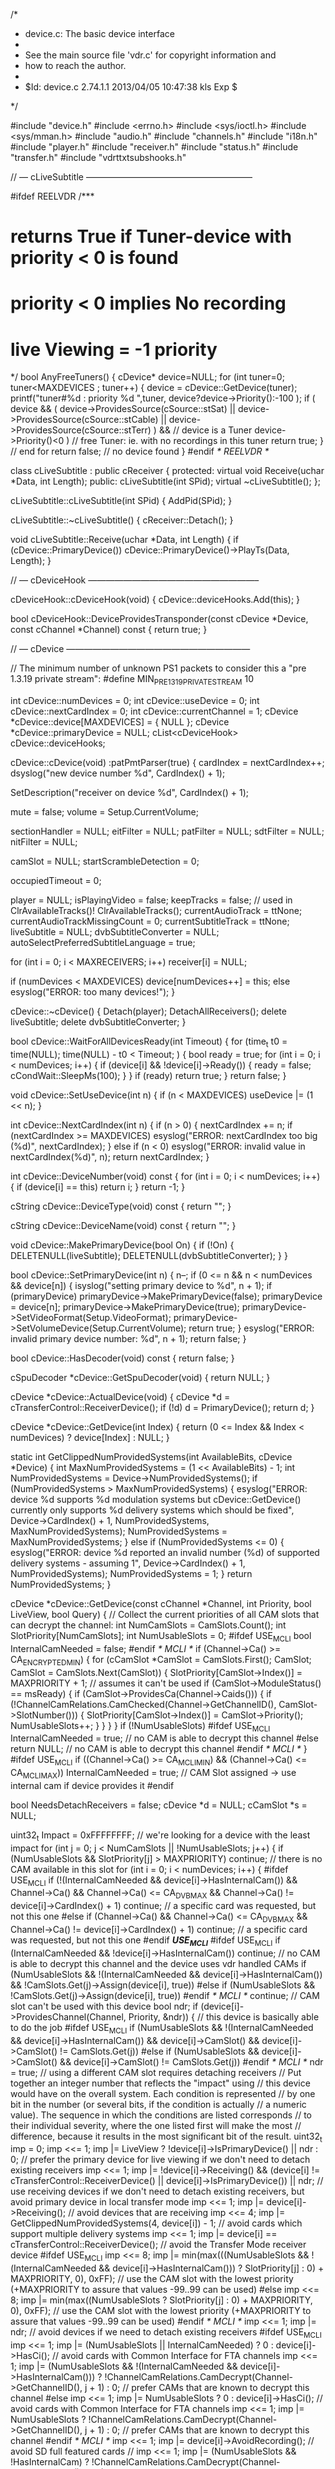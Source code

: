 /*
 * device.c: The basic device interface
 *
 * See the main source file 'vdr.c' for copyright information and
 * how to reach the author.
 *
 * $Id: device.c 2.74.1.1 2013/04/05 10:47:38 kls Exp $
 */

#include "device.h"
#include <errno.h>
#include <sys/ioctl.h>
#include <sys/mman.h>
#include "audio.h"
#include "channels.h"
#include "i18n.h"
#include "player.h"
#include "receiver.h"
#include "status.h"
#include "transfer.h"
#include "vdrttxtsubshooks.h"

// --- cLiveSubtitle ---------------------------------------------------------

#ifdef REELVDR
/***
*  returns True if Tuner-device with priority < 0 is found
*  priority < 0 implies No recording
*  live Viewing = -1 priority
*/
bool AnyFreeTuners()
{
    cDevice* device=NULL;
    for (int tuner=0; tuner<MAXDEVICES ; tuner++)
    {
        device = cDevice::GetDevice(tuner);
        printf("tuner#%d : priority %d \n",tuner, device?device->Priority():-100 );
        if ( device &&
             ( device->ProvidesSource(cSource::stSat) || device->ProvidesSource(cSource::stCable) || device->ProvidesSource(cSource::stTerr) ) && // device is a Tuner
             device->Priority()<0 ) // free Tuner: ie. with no recordings in this tuner
            return true;
    } // end for
    return false; // no device found
}
#endif /* REELVDR */

class cLiveSubtitle : public cReceiver {
protected:
  virtual void Receive(uchar *Data, int Length);
public:
  cLiveSubtitle(int SPid);
  virtual ~cLiveSubtitle();
  };

cLiveSubtitle::cLiveSubtitle(int SPid)
{
  AddPid(SPid);
}

cLiveSubtitle::~cLiveSubtitle()
{
  cReceiver::Detach();
}

void cLiveSubtitle::Receive(uchar *Data, int Length)
{
  if (cDevice::PrimaryDevice())
     cDevice::PrimaryDevice()->PlayTs(Data, Length);
}

// --- cDeviceHook -----------------------------------------------------------

cDeviceHook::cDeviceHook(void)
{
  cDevice::deviceHooks.Add(this);
}

bool cDeviceHook::DeviceProvidesTransponder(const cDevice *Device, const cChannel *Channel) const
{
  return true;
}

// --- cDevice ---------------------------------------------------------------

// The minimum number of unknown PS1 packets to consider this a "pre 1.3.19 private stream":
#define MIN_PRE_1_3_19_PRIVATESTREAM 10

int cDevice::numDevices = 0;
int cDevice::useDevice = 0;
int cDevice::nextCardIndex = 0;
int cDevice::currentChannel = 1;
cDevice *cDevice::device[MAXDEVICES] = { NULL };
cDevice *cDevice::primaryDevice = NULL;
cList<cDeviceHook> cDevice::deviceHooks;

cDevice::cDevice(void)
:patPmtParser(true)
{
  cardIndex = nextCardIndex++;
  dsyslog("new device number %d", CardIndex() + 1);

  SetDescription("receiver on device %d", CardIndex() + 1);

  mute = false;
  volume = Setup.CurrentVolume;

  sectionHandler = NULL;
  eitFilter = NULL;
  patFilter = NULL;
  sdtFilter = NULL;
  nitFilter = NULL;

  camSlot = NULL;
  startScrambleDetection = 0;

  occupiedTimeout = 0;

  player = NULL;
  isPlayingVideo = false;
  keepTracks = false; // used in ClrAvailableTracks()!
  ClrAvailableTracks();
  currentAudioTrack = ttNone;
  currentAudioTrackMissingCount = 0;
  currentSubtitleTrack = ttNone;
  liveSubtitle = NULL;
  dvbSubtitleConverter = NULL;
  autoSelectPreferredSubtitleLanguage = true;

  for (int i = 0; i < MAXRECEIVERS; i++)
      receiver[i] = NULL;

  if (numDevices < MAXDEVICES)
     device[numDevices++] = this;
  else
     esyslog("ERROR: too many devices!");
}

cDevice::~cDevice()
{
  Detach(player);
  DetachAllReceivers();
  delete liveSubtitle;
  delete dvbSubtitleConverter;
}

bool cDevice::WaitForAllDevicesReady(int Timeout)
{
  for (time_t t0 = time(NULL); time(NULL) - t0 < Timeout; ) {
      bool ready = true;
      for (int i = 0; i < numDevices; i++) {
          if (device[i] && !device[i]->Ready()) {
             ready = false;
             cCondWait::SleepMs(100);
             }
          }
      if (ready)
         return true;
      }
  return false;
}

void cDevice::SetUseDevice(int n)
{
  if (n < MAXDEVICES)
     useDevice |= (1 << n);
}

int cDevice::NextCardIndex(int n)
{
  if (n > 0) {
     nextCardIndex += n;
     if (nextCardIndex >= MAXDEVICES)
        esyslog("ERROR: nextCardIndex too big (%d)", nextCardIndex);
     }
  else if (n < 0)
     esyslog("ERROR: invalid value in nextCardIndex(%d)", n);
  return nextCardIndex;
}

int cDevice::DeviceNumber(void) const
{
  for (int i = 0; i < numDevices; i++) {
      if (device[i] == this)
         return i;
      }
  return -1;
}

cString cDevice::DeviceType(void) const
{
  return "";
}

cString cDevice::DeviceName(void) const
{
  return "";
}

void cDevice::MakePrimaryDevice(bool On)
{
  if (!On) {
     DELETENULL(liveSubtitle);
     DELETENULL(dvbSubtitleConverter);
     }
}

bool cDevice::SetPrimaryDevice(int n)
{
  n--;
  if (0 <= n && n < numDevices && device[n]) {
     isyslog("setting primary device to %d", n + 1);
     if (primaryDevice)
        primaryDevice->MakePrimaryDevice(false);
     primaryDevice = device[n];
     primaryDevice->MakePrimaryDevice(true);
     primaryDevice->SetVideoFormat(Setup.VideoFormat);
     primaryDevice->SetVolumeDevice(Setup.CurrentVolume);
     return true;
     }
  esyslog("ERROR: invalid primary device number: %d", n + 1);
  return false;
}

bool cDevice::HasDecoder(void) const
{
  return false;
}

cSpuDecoder *cDevice::GetSpuDecoder(void)
{
  return NULL;
}

cDevice *cDevice::ActualDevice(void)
{
  cDevice *d = cTransferControl::ReceiverDevice();
  if (!d)
     d = PrimaryDevice();
  return d;
}

cDevice *cDevice::GetDevice(int Index)
{
  return (0 <= Index && Index < numDevices) ? device[Index] : NULL;
}

static int GetClippedNumProvidedSystems(int AvailableBits, cDevice *Device)
{
  int MaxNumProvidedSystems = (1 << AvailableBits) - 1;
  int NumProvidedSystems = Device->NumProvidedSystems();
  if (NumProvidedSystems > MaxNumProvidedSystems) {
     esyslog("ERROR: device %d supports %d modulation systems but cDevice::GetDevice() currently only supports %d delivery systems which should be fixed", Device->CardIndex() + 1, NumProvidedSystems, MaxNumProvidedSystems);
     NumProvidedSystems = MaxNumProvidedSystems;
     }
  else if (NumProvidedSystems <= 0) {
     esyslog("ERROR: device %d reported an invalid number (%d) of supported delivery systems - assuming 1", Device->CardIndex() + 1, NumProvidedSystems);
     NumProvidedSystems = 1;
     }
  return NumProvidedSystems;
}

cDevice *cDevice::GetDevice(const cChannel *Channel, int Priority, bool LiveView, bool Query)
{
  // Collect the current priorities of all CAM slots that can decrypt the channel:
  int NumCamSlots = CamSlots.Count();
  int SlotPriority[NumCamSlots];
  int NumUsableSlots = 0;
#ifdef USE_MCLI
  bool InternalCamNeeded = false;
#endif /* MCLI */
  if (Channel->Ca() >= CA_ENCRYPTED_MIN) {
     for (cCamSlot *CamSlot = CamSlots.First(); CamSlot; CamSlot = CamSlots.Next(CamSlot)) {
         SlotPriority[CamSlot->Index()] = MAXPRIORITY + 1; // assumes it can't be used
         if (CamSlot->ModuleStatus() == msReady) {
            if (CamSlot->ProvidesCa(Channel->Caids())) {
               if (!ChannelCamRelations.CamChecked(Channel->GetChannelID(), CamSlot->SlotNumber())) {
                  SlotPriority[CamSlot->Index()] = CamSlot->Priority();
                  NumUsableSlots++;
                  }
               }
            }
         }
     if (!NumUsableSlots)
#ifdef USE_MCLI
        InternalCamNeeded = true; // no CAM is able to decrypt this channel
#else
        return NULL; // no CAM is able to decrypt this channel
#endif /* MCLI */
     }
#ifdef USE_MCLI
  if ((Channel->Ca() >= CA_MCLI_MIN) && (Channel->Ca() <= CA_MCLI_MAX))
        InternalCamNeeded = true; // CAM Slot assigned -> use internal cam if device provides it
#endif

  bool NeedsDetachReceivers = false;
  cDevice *d = NULL;
  cCamSlot *s = NULL;

  uint32_t Impact = 0xFFFFFFFF; // we're looking for a device with the least impact
  for (int j = 0; j < NumCamSlots || !NumUsableSlots; j++) {
      if (NumUsableSlots && SlotPriority[j] > MAXPRIORITY)
         continue; // there is no CAM available in this slot
      for (int i = 0; i < numDevices; i++) {
          #ifdef USE_MCLI
          if (!(InternalCamNeeded && device[i]->HasInternalCam()) && Channel->Ca() && Channel->Ca() <= CA_DVB_MAX && Channel->Ca() != device[i]->CardIndex() + 1)
             continue; // a specific card was requested, but not this one
#else
          if (Channel->Ca() && Channel->Ca() <= CA_DVB_MAX && Channel->Ca() != device[i]->CardIndex() + 1)
             continue; // a specific card was requested, but not this one
#endif /*USE_MCLI*/
#ifdef USE_MCLI
          if (InternalCamNeeded && !device[i]->HasInternalCam())
             continue; // no CAM is able to decrypt this channel and the device uses vdr handled CAMs
          if (NumUsableSlots && !(InternalCamNeeded && device[i]->HasInternalCam()) && !CamSlots.Get(j)->Assign(device[i], true))
#else
          if (NumUsableSlots && !CamSlots.Get(j)->Assign(device[i], true))
#endif /* MCLI */
             continue; // CAM slot can't be used with this device
          bool ndr;
          if (device[i]->ProvidesChannel(Channel, Priority, &ndr)) { // this device is basically able to do the job
#ifdef USE_MCLI
             if (NumUsableSlots && !(InternalCamNeeded && device[i]->HasInternalCam()) && device[i]->CamSlot() && device[i]->CamSlot() != CamSlots.Get(j))
#else
             if (NumUsableSlots && device[i]->CamSlot() && device[i]->CamSlot() != CamSlots.Get(j))
#endif /* MCLI */
                ndr = true; // using a different CAM slot requires detaching receivers
             // Put together an integer number that reflects the "impact" using
             // this device would have on the overall system. Each condition is represented
             // by one bit in the number (or several bits, if the condition is actually
             // a numeric value). The sequence in which the conditions are listed corresponds
             // to their individual severity, where the one listed first will make the most
             // difference, because it results in the most significant bit of the result.
             uint32_t imp = 0;
             imp <<= 1; imp |= LiveView ? !device[i]->IsPrimaryDevice() || ndr : 0;                                  // prefer the primary device for live viewing if we don't need to detach existing receivers
             imp <<= 1; imp |= !device[i]->Receiving() && (device[i] != cTransferControl::ReceiverDevice() || device[i]->IsPrimaryDevice()) || ndr; // use receiving devices if we don't need to detach existing receivers, but avoid primary device in local transfer mode
             imp <<= 1; imp |= device[i]->Receiving();                                                               // avoid devices that are receiving
             imp <<= 4; imp |= GetClippedNumProvidedSystems(4, device[i]) - 1;                                       // avoid cards which support multiple delivery systems
             imp <<= 1; imp |= device[i] == cTransferControl::ReceiverDevice();                                      // avoid the Transfer Mode receiver device
#ifdef USE_MCLI
             imp <<= 8; imp |= min(max(((NumUsableSlots && !(InternalCamNeeded && device[i]->HasInternalCam())) ? SlotPriority[j] : 0) + MAXPRIORITY, 0), 0xFF);              // use the CAM slot with the lowest priority (+MAXPRIORITY to assure that values -99..99 can be used)
#else
             imp <<= 8; imp |= min(max((NumUsableSlots ? SlotPriority[j] : 0) + MAXPRIORITY, 0), 0xFF);              // use the CAM slot with the lowest priority (+MAXPRIORITY to assure that values -99..99 can be used)
#endif /* MCLI */
             imp <<= 1; imp |= ndr;                                                                                  // avoid devices if we need to detach existing receivers
#ifdef USE_MCLI
             imp <<= 1; imp |= (NumUsableSlots || InternalCamNeeded) ? 0 : device[i]->HasCi();                       // avoid cards with Common Interface for FTA channels
             imp <<= 1; imp |= (NumUsableSlots && !(InternalCamNeeded && device[i]->HasInternalCam())) ? !ChannelCamRelations.CamDecrypt(Channel->GetChannelID(), j + 1) : 0; // prefer CAMs that are known to decrypt this channel
#else
             imp <<= 1; imp |= NumUsableSlots ? 0 : device[i]->HasCi();                                              // avoid cards with Common Interface for FTA channels
             imp <<= 1; imp |= NumUsableSlots ? !ChannelCamRelations.CamDecrypt(Channel->GetChannelID(), j + 1) : 0; // prefer CAMs that are known to decrypt this channel
#endif /* MCLI */
             imp <<= 1; imp |= device[i]->AvoidRecording();                                                          // avoid SD full featured cards
//             imp <<= 1; imp |= (NumUsableSlots && !HasInternalCam) ? !ChannelCamRelations.CamDecrypt(Channel->GetChannelID(), j + 1) : 0; // prefer CAMs that are known to decrypt this channel
             imp <<= 1; imp |= device[i]->IsPrimaryDevice();                                                         // avoid the primary device
#ifdef REELVDR
             if(device[i]->IsTunedToTransponder(Channel)) imp = 0; // Use this device if it is already tuned to the correct transponder
#endif /*REELVDR*/
             if (imp < Impact) {
                // This device has less impact than any previous one, so we take it.
                Impact = imp;
                d = device[i];
                NeedsDetachReceivers = ndr;
#ifdef USE_MCLI
                if (NumUsableSlots && !(InternalCamNeeded && device[i]->HasInternalCam()))
#else
                if (NumUsableSlots)
#endif /* MCLI */
                   s = CamSlots.Get(j);
                }
             }
          }
      if (!NumUsableSlots)
         break; // no CAM necessary, so just one loop over the devices
      }
  if (d && !Query) {
     if (NeedsDetachReceivers)
        d->DetachAllReceivers();
     if (s) {
        if (s->Device() != d) {
           if (s->Device())
              s->Device()->DetachAllReceivers();
           if (d->CamSlot())
              d->CamSlot()->Assign(NULL);
           s->Assign(d);
           }
        }
     else if (d->CamSlot() && !d->CamSlot()->IsDecrypting())
        d->CamSlot()->Assign(NULL);
     }
  return d;
}

cDevice *cDevice::GetDeviceForTransponder(const cChannel *Channel, int Priority)
{
  cDevice *Device = NULL;
  for (int i = 0; i < cDevice::NumDevices(); i++) {
      if (cDevice *d = cDevice::GetDevice(i)) {
         if (d->IsTunedToTransponder(Channel))
            return d; // if any device is tuned to the transponder, we're done
         if (d->ProvidesTransponder(Channel)) {
            if (d->MaySwitchTransponder(Channel))
               Device = d; // this device may switch to the transponder without disturbing any receiver or live view
            else if (!d->Occupied() && d->MaySwitchTransponder(Channel)) { // MaySwitchTransponder() implicitly calls Occupied()
               if (d->Priority() < Priority && (!Device || d->Priority() < Device->Priority()))
                  Device = d; // use this one only if no other with less impact can be found
               }
            }
         }
      }
  return Device;
}

bool cDevice::HasCi(void)
{
  return false;
}

void cDevice::SetCamSlot(cCamSlot *CamSlot)
{
  camSlot = CamSlot;
}

void cDevice::Shutdown(void)
{
  deviceHooks.Clear();
  primaryDevice = NULL;
  for (int i = 0; i < numDevices; i++) {
      delete device[i];
      device[i] = NULL;
      }
}

uchar *cDevice::GrabImage(int &Size, bool Jpeg, int Quality, int SizeX, int SizeY)
{
  return NULL;
}

bool cDevice::GrabImageFile(const char *FileName, bool Jpeg, int Quality, int SizeX, int SizeY)
{
  int result = 0;
  int fd = open(FileName, O_WRONLY | O_CREAT | O_NOFOLLOW | O_TRUNC, DEFFILEMODE);
  if (fd >= 0) {
     int ImageSize;
     uchar *Image = GrabImage(ImageSize, Jpeg, Quality, SizeX, SizeY);
     if (Image) {
        if (safe_write(fd, Image, ImageSize) == ImageSize)
           isyslog("grabbed image to %s", FileName);
        else {
           LOG_ERROR_STR(FileName);
           result |= 1;
           }
        free(Image);
        }
     else
        result |= 1;
     close(fd);
     }
  else {
     LOG_ERROR_STR(FileName);
     result |= 1;
     }
  return result == 0;
}

void cDevice::SetVideoDisplayFormat(eVideoDisplayFormat VideoDisplayFormat)
{
  cSpuDecoder *spuDecoder = GetSpuDecoder();
  if (spuDecoder) {
     if (Setup.VideoFormat)
        spuDecoder->setScaleMode(cSpuDecoder::eSpuNormal);
     else {
        switch (VideoDisplayFormat) {
               case vdfPanAndScan:
                    spuDecoder->setScaleMode(cSpuDecoder::eSpuPanAndScan);
                    break;
               case vdfLetterBox:
                    spuDecoder->setScaleMode(cSpuDecoder::eSpuLetterBox);
                    break;
               case vdfCenterCutOut:
                    spuDecoder->setScaleMode(cSpuDecoder::eSpuNormal);
                    break;
               default: esyslog("ERROR: invalid value for VideoDisplayFormat '%d'", VideoDisplayFormat);
               }
        }
     }
}

void cDevice::SetVideoFormat(bool VideoFormat16_9)
{
}

eVideoSystem cDevice::GetVideoSystem(void)
{
  return vsPAL;
}

void cDevice::GetVideoSize(int &Width, int &Height, double &VideoAspect)
{
  Width = 0;
  Height = 0;
  VideoAspect = 1.0;
}

void cDevice::GetOsdSize(int &Width, int &Height, double &PixelAspect)
{
  Width = 720;
  Height = 480;
  PixelAspect = 1.0;
}

//#define PRINTPIDS(s) { char b[500]; char *q = b; q += sprintf(q, "%d %s ", CardIndex(), s); for (int i = 0; i < MAXPIDHANDLES; i++) q += sprintf(q, " %s%4d %d", i == ptOther ? "* " : "", pidHandles[i].pid, pidHandles[i].used); dsyslog("%s", b); }
#define PRINTPIDS(s)

bool cDevice::HasPid(int Pid) const
{
  for (int i = 0; i < MAXPIDHANDLES; i++) {
      if (pidHandles[i].pid == Pid)
         return true;
      }
  return false;
}

bool cDevice::AddPid(int Pid, ePidType PidType, int StreamType)
{
  if (Pid || PidType == ptPcr) {
     int n = -1;
     int a = -1;
     if (PidType != ptPcr) { // PPID always has to be explicit
        for (int i = 0; i < MAXPIDHANDLES; i++) {
            if (i != ptPcr) {
               if (pidHandles[i].pid == Pid)
                  n = i;
               else if (a < 0 && i >= ptOther && !pidHandles[i].used)
                  a = i;
               }
            }
        }
     if (n >= 0) {
        // The Pid is already in use
        if (++pidHandles[n].used == 2 && n <= ptTeletext) {
           // It's a special PID that may have to be switched into "tap" mode
           PRINTPIDS("A");
           if (!SetPid(&pidHandles[n], n, true)) {
              esyslog("ERROR: can't set PID %d on device %d", Pid, CardIndex() + 1);
              if (PidType <= ptTeletext)
                 DetachAll(Pid);
              DelPid(Pid, PidType);
              return false;
              }
           if (camSlot)
              camSlot->SetPid(Pid, true);
           }
        PRINTPIDS("a");
        return true;
        }
     else if (PidType < ptOther) {
        // The Pid is not yet in use and it is a special one
        n = PidType;
        }
     else if (a >= 0) {
        // The Pid is not yet in use and we have a free slot
        n = a;
        }
     else {
        esyslog("ERROR: no free slot for PID %d on device %d", Pid, CardIndex() + 1);
        return false;
        }
     if (n >= 0) {
        pidHandles[n].pid = Pid;
        pidHandles[n].streamType = StreamType;
        pidHandles[n].used = 1;
        PRINTPIDS("C");
        if (!SetPid(&pidHandles[n], n, true)) {
           esyslog("ERROR: can't set PID %d on device %d", Pid, CardIndex() + 1);
           if (PidType <= ptTeletext)
              DetachAll(Pid);
           DelPid(Pid, PidType);
           return false;
           }
        if (camSlot)
           camSlot->SetPid(Pid, true);
        }
     }
  return true;
}

void cDevice::DelPid(int Pid, ePidType PidType)
{
  if (Pid || PidType == ptPcr) {
     int n = -1;
     if (PidType == ptPcr)
        n = PidType; // PPID always has to be explicit
     else {
        for (int i = 0; i < MAXPIDHANDLES; i++) {
            if (pidHandles[i].pid == Pid) {
               n = i;
               break;
               }
            }
        }
     if (n >= 0 && pidHandles[n].used) {
        PRINTPIDS("D");
        if (--pidHandles[n].used < 2) {
           SetPid(&pidHandles[n], n, false);
           if (pidHandles[n].used == 0) {
              pidHandles[n].handle = -1;
              pidHandles[n].pid = 0;
              if (camSlot)
                 camSlot->SetPid(Pid, false);
              }
           }
        PRINTPIDS("E");
        }
     }
}

bool cDevice::SetPid(cPidHandle *Handle, int Type, bool On)
{
  return false;
}

void cDevice::DelLivePids(void)
{
  for (int i = ptAudio; i < ptOther; i++) {
      if (pidHandles[i].pid)
         DelPid(pidHandles[i].pid, ePidType(i));
      }
}

void cDevice::StartSectionHandler(void)
{
  if (!sectionHandler) {
     sectionHandler = new cSectionHandler(this);
     AttachFilter(eitFilter = new cEitFilter);
     AttachFilter(patFilter = new cPatFilter);
     AttachFilter(sdtFilter = new cSdtFilter(patFilter));
     AttachFilter(nitFilter = new cNitFilter);
     }
}

void cDevice::StopSectionHandler(void)
{
  if (sectionHandler) {
     delete nitFilter;
     delete sdtFilter;
     delete patFilter;
     delete eitFilter;
     delete sectionHandler;
     nitFilter = NULL;
     sdtFilter = NULL;
     patFilter = NULL;
     eitFilter = NULL;
     sectionHandler = NULL;
     }
}

int cDevice::OpenFilter(u_short Pid, u_char Tid, u_char Mask)
{
  return -1;
}

#ifdef USE_MCLI
int cDevice::ReadFilter(int Handle, void *Buffer, size_t Length)
{
  return safe_read(Handle, Buffer, Length);
}
#endif /* MCLI */

void cDevice::CloseFilter(int Handle)
{
  close(Handle);
}

void cDevice::AttachFilter(cFilter *Filter)
{
  if (sectionHandler)
     sectionHandler->Attach(Filter);
}

void cDevice::Detach(cFilter *Filter)
{
  if (sectionHandler)
     sectionHandler->Detach(Filter);
}

bool cDevice::ProvidesSource(int Source) const
{
  return false;
}

bool cDevice::DeviceHooksProvidesTransponder(const cChannel *Channel) const
{
  cDeviceHook *Hook = deviceHooks.First();
  while (Hook) {
        if (!Hook->DeviceProvidesTransponder(this, Channel))
           return false;
        Hook = deviceHooks.Next(Hook);
        }
  return true;
}

bool cDevice::ProvidesTransponder(const cChannel *Channel) const
{
  return false;
}

bool cDevice::ProvidesTransponderExclusively(const cChannel *Channel) const
{
  for (int i = 0; i < numDevices; i++) {
      if (device[i] && device[i] != this && device[i]->ProvidesTransponder(Channel))
         return false;
      }
  return true;
}

bool cDevice::ProvidesChannel(const cChannel *Channel, int Priority, bool *NeedsDetachReceivers) const
{
  return false;
}

bool cDevice::ProvidesEIT(void) const
{
  return false;
}

int cDevice::NumProvidedSystems(void) const
{
  return 0;
}

int cDevice::SignalStrength(void) const
{
  return -1;
}

int cDevice::SignalQuality(void) const
{
  return -1;
}

const cChannel *cDevice::GetCurrentlyTunedTransponder(void) const
{
  return NULL;
}

bool cDevice::IsTunedToTransponder(const cChannel *Channel)
{
  return false;
}

bool cDevice::MaySwitchTransponder(const cChannel *Channel) const
{
  return time(NULL) > occupiedTimeout && !Receiving() && !(pidHandles[ptAudio].pid || pidHandles[ptVideo].pid || pidHandles[ptDolby].pid);
}

bool cDevice::SwitchChannel(const cChannel *Channel, bool LiveView)
{
  if (LiveView) {
     isyslog("switching to channel %d", Channel->Number());
     cControl::Shutdown(); // prevents old channel from being shown too long if GetDevice() takes longer
     }
  for (int i = 3; i--;) {
      switch (SetChannel(Channel, LiveView)) {
        case scrOk:           return true;
        case scrNotAvailable: Skins.Message(mtInfo, tr("Channel not available!"));
                              return false;
        case scrNoTransfer:   Skins.Message(mtError, tr("Can't start Transfer Mode!"));
                              return false;
        case scrFailed:       break; // loop will retry
        default:              esyslog("ERROR: invalid return value from SetChannel");
        }
      esyslog("retrying");
      }
  return false;
}

bool cDevice::SwitchChannel(int Direction)
{
  bool result = false;
  Direction = sgn(Direction);
  if (Direction) {
     cControl::Shutdown(); // prevents old channel from being shown too long if GetDevice() takes longer
     int n = CurrentChannel() + Direction;
     int first = n;
     cChannel *channel;
     while ((channel = Channels.GetByNumber(n, Direction)) != NULL) {
           // try only channels which are currently available
           if (!cStatus::MsgChannelProtected(0, channel))      // PIN PATCH
           if (GetDevice(channel, LIVEPRIORITY, true, true))
              break;
           n = channel->Number() + Direction;
           }
     if (channel) {
        int d = n - first;
        if (abs(d) == 1)
           dsyslog("skipped channel %d", first);
        else if (d)
           dsyslog("skipped channels %d..%d", first, n - sgn(d));
        if (PrimaryDevice()->SwitchChannel(channel, true))
           result = true;
        }
     else if (n != first)
        Skins.Message(mtError, tr("Channel not available!"));
     }
  return result;
}

eSetChannelResult cDevice::SetChannel(const cChannel *Channel, bool LiveView)
{
  // I hope 'LiveView = false' indicates a channel switch for recording, // PIN PATCH
  // I really don't know, but it works ...                               // PIN PATCH

  if (LiveView && cStatus::MsgChannelProtected(this, Channel))           // PIN PATCH
     return scrNotAvailable;                                             // PIN PATCH

  cStatus::MsgChannelSwitch(this, 0, LiveView);

  if (LiveView) {
     StopReplay();
     DELETENULL(liveSubtitle);
     DELETENULL(dvbSubtitleConverter);
     }

  cDevice *Device = (LiveView && IsPrimaryDevice()) ? GetDevice(Channel, LIVEPRIORITY, true) : this;

  bool NeedsTransferMode = Device != this;

  eSetChannelResult Result = scrOk;

  // If this DVB card can't receive this channel, let's see if we can
  // use the card that actually can receive it and transfer data from there:

  if (NeedsTransferMode) {
     if (Device && CanReplay()) {
        if (Device->SetChannel(Channel, false) == scrOk) // calling SetChannel() directly, not SwitchChannel()!
           cControl::Launch(new cTransferControl(Device, Channel));
        else
           Result = scrNoTransfer;
        }
     else
        Result = scrNotAvailable;
     }
  else {
     Channels.Lock(false);
     // Stop section handling:
     if (sectionHandler) {
        sectionHandler->SetStatus(false);
        sectionHandler->SetChannel(NULL);
        }
     // Tell the camSlot about the channel switch and add all PIDs of this
     // channel to it, for possible later decryption:
     if (camSlot)
        camSlot->AddChannel(Channel);
     if (SetChannelDevice(Channel, LiveView)) {
        // Start section handling:
        if (sectionHandler) {
           sectionHandler->SetChannel(Channel);
           sectionHandler->SetStatus(true);
           }
        // Start decrypting any PIDs that might have been set in SetChannelDevice():
        if (camSlot)
           camSlot->StartDecrypting();
        }
     else
        Result = scrFailed;
     Channels.Unlock();
     }

  if (Result == scrOk) {
     if (LiveView && IsPrimaryDevice()) {
        currentChannel = Channel->Number();
        // Set the available audio tracks:
        ClrAvailableTracks();
        for (int i = 0; i < MAXAPIDS; i++)
            SetAvailableTrack(ttAudio, i, Channel->Apid(i), Channel->Alang(i));
        if (Setup.UseDolbyDigital) {
           for (int i = 0; i < MAXDPIDS; i++)
               SetAvailableTrack(ttDolby, i, Channel->Dpid(i), Channel->Dlang(i));
           }
        for (int i = 0; i < MAXSPIDS; i++)
            SetAvailableTrack(ttSubtitle, i, Channel->Spid(i), Channel->Slang(i));
        if (!NeedsTransferMode)
           EnsureAudioTrack(true);
        EnsureSubtitleTrack();
        }
     cStatus::MsgChannelSwitch(this, Channel->Number(), LiveView); // only report status if channel switch successful
     }

  return Result;
}

void cDevice::ForceTransferMode(void)
{
  if (!cTransferControl::ReceiverDevice()) {
     cChannel *Channel = Channels.GetByNumber(CurrentChannel());
     if (Channel)
        SetChannelDevice(Channel, false); // this implicitly starts Transfer Mode
     }
}

int cDevice::Occupied(void) const
{
  int Seconds = occupiedTimeout - time(NULL);
  return Seconds > 0 ? Seconds : 0;
}

void cDevice::SetOccupied(int Seconds)
{
  if (Seconds >= 0)
     occupiedTimeout = time(NULL) + min(Seconds, MAXOCCUPIEDTIMEOUT);
}

bool cDevice::SetChannelDevice(const cChannel *Channel, bool LiveView)
{
  return false;
}

bool cDevice::HasLock(int TimeoutMs) 
{
  return true;
}

bool cDevice::HasProgramme(void) const
{
  return Replaying() || pidHandles[ptAudio].pid || pidHandles[ptVideo].pid;
}

int cDevice::GetAudioChannelDevice(void)
{
  return 0;
}

void cDevice::SetAudioChannelDevice(int AudioChannel)
{
}

void cDevice::SetVolumeDevice(int Volume)
{
}

void cDevice::SetDigitalAudioDevice(bool On)
{
}

void cDevice::SetAudioTrackDevice(eTrackType Type)
{
}

void cDevice::SetSubtitleTrackDevice(eTrackType Type)
{
}

bool cDevice::ToggleMute(void)
{
  int OldVolume = volume;
  mute = !mute;
  //XXX why is it necessary to use different sequences???
  if (mute) {
     SetVolume(0, true);
     Audios.MuteAudio(mute); // Mute external audio after analog audio
     }
  else {
     Audios.MuteAudio(mute); // Enable external audio before analog audio
     SetVolume(OldVolume, true);
     }
  volume = OldVolume;
  return mute;
}

int cDevice::GetAudioChannel(void)
{
  int c = GetAudioChannelDevice();
  return (0 <= c && c <= 2) ? c : 0;
}

void cDevice::SetAudioChannel(int AudioChannel)
{
  if (0 <= AudioChannel && AudioChannel <= 2)
     SetAudioChannelDevice(AudioChannel);
}

void cDevice::SetVolume(int Volume, bool Absolute)
{
  int OldVolume = volume;
  volume = constrain(Absolute ? Volume : volume + Volume, 0, MAXVOLUME);
  SetVolumeDevice(volume);
  Absolute |= mute;
  cStatus::MsgSetVolume(Absolute ? volume : volume - OldVolume, Absolute);
  if (volume > 0) {
     mute = false;
     Audios.MuteAudio(mute);
     }
}

void cDevice::ClrAvailableTracks(bool DescriptionsOnly, bool IdsOnly)
{
  if (keepTracks)
     return;
  if (DescriptionsOnly) {
     for (int i = ttNone; i < ttMaxTrackTypes; i++)
         *availableTracks[i].description = 0;
     }
  else {
     if (IdsOnly) {
        for (int i = ttNone; i < ttMaxTrackTypes; i++)
            availableTracks[i].id = 0;
        }
     else
        memset(availableTracks, 0, sizeof(availableTracks));
     pre_1_3_19_PrivateStream = 0;
     SetAudioChannel(0); // fall back to stereo
     currentAudioTrackMissingCount = 0;
     currentAudioTrack = ttNone;
     currentSubtitleTrack = ttNone;
     }
}

bool cDevice::SetAvailableTrack(eTrackType Type, int Index, uint16_t Id, const char *Language, const char *Description)
{
  eTrackType t = eTrackType(Type + Index);
  if (Type == ttAudio && IS_AUDIO_TRACK(t) ||
      Type == ttDolby && IS_DOLBY_TRACK(t) ||
      Type == ttSubtitle && IS_SUBTITLE_TRACK(t)) {
     if (Language)
        strn0cpy(availableTracks[t].language, Language, sizeof(availableTracks[t].language));
     if (Description)
        Utf8Strn0Cpy(availableTracks[t].description, Description, sizeof(availableTracks[t].description));
     if (Id) {
        availableTracks[t].id = Id; // setting 'id' last to avoid the need for extensive locking
        if (Type == ttAudio || Type == ttDolby) {
           int numAudioTracks = NumAudioTracks();
           if (!availableTracks[currentAudioTrack].id && numAudioTracks && currentAudioTrackMissingCount++ > numAudioTracks * 10)
              EnsureAudioTrack();
           else if (t == currentAudioTrack)
              currentAudioTrackMissingCount = 0;
           }
        else if (Type == ttSubtitle && autoSelectPreferredSubtitleLanguage)
           EnsureSubtitleTrack();
        }
     return true;
     }
  else
     esyslog("ERROR: SetAvailableTrack called with invalid Type/Index (%d/%d)", Type, Index);
  return false;
}

const tTrackId *cDevice::GetTrack(eTrackType Type)
{
  return (ttNone < Type && Type < ttMaxTrackTypes) ? &availableTracks[Type] : NULL;
}

int cDevice::NumTracks(eTrackType FirstTrack, eTrackType LastTrack) const
{
  int n = 0;
  for (int i = FirstTrack; i <= LastTrack; i++) {
      if (availableTracks[i].id)
         n++;
      }
  return n;
}

int cDevice::NumAudioTracks(void) const
{
  return NumTracks(ttAudioFirst, ttDolbyLast);
}

int cDevice::NumSubtitleTracks(void) const
{
  return NumTracks(ttSubtitleFirst, ttSubtitleLast);
}

bool cDevice::SetCurrentAudioTrack(eTrackType Type)
{
  if (ttNone < Type && Type <= ttDolbyLast) {
     cMutexLock MutexLock(&mutexCurrentAudioTrack);
     if (IS_DOLBY_TRACK(Type))
        SetDigitalAudioDevice(true);
     currentAudioTrack = Type;
     if (player)
        player->SetAudioTrack(currentAudioTrack, GetTrack(currentAudioTrack));
     else
        SetAudioTrackDevice(currentAudioTrack);
     if (IS_AUDIO_TRACK(Type))
        SetDigitalAudioDevice(false);
     return true;
     }
  return false;
}

bool cDevice::SetCurrentSubtitleTrack(eTrackType Type, bool Manual)
{
  if (Type == ttNone || IS_SUBTITLE_TRACK(Type)) {
     currentSubtitleTrack = Type;
     autoSelectPreferredSubtitleLanguage = !Manual;
     if (dvbSubtitleConverter)
        dvbSubtitleConverter->Reset();
     if (Type == ttNone && dvbSubtitleConverter) {
        cMutexLock MutexLock(&mutexCurrentSubtitleTrack);
        DELETENULL(dvbSubtitleConverter);
        }
     DELETENULL(liveSubtitle);
     if (player)
        player->SetSubtitleTrack(currentSubtitleTrack, GetTrack(currentSubtitleTrack));
     else
        SetSubtitleTrackDevice(currentSubtitleTrack);
     if (currentSubtitleTrack != ttNone && !Replaying() && !Transferring()) {
        const tTrackId *TrackId = GetTrack(currentSubtitleTrack);
        if (TrackId && TrackId->id) {
           liveSubtitle = new cLiveSubtitle(TrackId->id);
           AttachReceiver(liveSubtitle);
           }
        }
     return true;
     }
  return false;
}

void cDevice::EnsureAudioTrack(bool Force)
{
  if (keepTracks)
     return;
  if (Force || !availableTracks[currentAudioTrack].id) {
     eTrackType PreferredTrack = ttAudioFirst;
     int PreferredAudioChannel = 0;
     int LanguagePreference = -1;
     int StartCheck = Setup.CurrentDolby ? ttDolbyFirst : ttAudioFirst;
     int EndCheck = ttDolbyLast;
     for (int i = StartCheck; i <= EndCheck; i++) {
         const tTrackId *TrackId = GetTrack(eTrackType(i));
         int pos = 0;
         if (TrackId && TrackId->id && I18nIsPreferredLanguage(Setup.AudioLanguages, TrackId->language, LanguagePreference, &pos)) {
            PreferredTrack = eTrackType(i);
            PreferredAudioChannel = pos;
            }
         if (Setup.CurrentDolby && i == ttDolbyLast) {
            i = ttAudioFirst - 1;
            EndCheck = ttAudioLast;
            }
         }
     // Make sure we're set to an available audio track:
     const tTrackId *Track = GetTrack(GetCurrentAudioTrack());
     if (Force || !Track || !Track->id || PreferredTrack != GetCurrentAudioTrack()) {
        if (!Force) // only log this for automatic changes
           dsyslog("setting audio track to %d (%d)", PreferredTrack, PreferredAudioChannel);
        SetCurrentAudioTrack(PreferredTrack);
        SetAudioChannel(PreferredAudioChannel);
        }
     }
}

void cDevice::EnsureSubtitleTrack(void)
{
  if (keepTracks)
     return;
  if (Setup.DisplaySubtitles) {
     eTrackType PreferredTrack = ttNone;
     int LanguagePreference = INT_MAX; // higher than the maximum possible value
     for (int i = ttSubtitleFirst; i <= ttSubtitleLast; i++) {
         const tTrackId *TrackId = GetTrack(eTrackType(i));
         if (TrackId && TrackId->id && (I18nIsPreferredLanguage(Setup.SubtitleLanguages, TrackId->language, LanguagePreference) ||
            (i == ttSubtitleFirst + 8 && !*TrackId->language && LanguagePreference == INT_MAX))) // compatibility mode for old subtitles plugin
            PreferredTrack = eTrackType(i);
         }
     // Make sure we're set to an available subtitle track:
     const tTrackId *Track = GetTrack(GetCurrentSubtitleTrack());
     if (!Track || !Track->id || PreferredTrack != GetCurrentSubtitleTrack())
        SetCurrentSubtitleTrack(PreferredTrack);
     }
  else
     SetCurrentSubtitleTrack(ttNone);
}

bool cDevice::CanReplay(void) const
{
  return HasDecoder();
}

bool cDevice::SetPlayMode(ePlayMode PlayMode)
{
  return false;
}

int64_t cDevice::GetSTC(void)
{
  return -1;
}

void cDevice::TrickSpeed(int Speed)
{
}

void cDevice::Clear(void)
{
  Audios.ClearAudio();
  if (dvbSubtitleConverter)
     dvbSubtitleConverter->Reset();
}

void cDevice::Play(void)
{
  Audios.MuteAudio(mute);
  if (dvbSubtitleConverter)
     dvbSubtitleConverter->Freeze(false);
}

void cDevice::Freeze(void)
{
  Audios.MuteAudio(true);
  if (dvbSubtitleConverter)
     dvbSubtitleConverter->Freeze(true);
}

void cDevice::Mute(void)
{
  Audios.MuteAudio(true);
}

void cDevice::StillPicture(const uchar *Data, int Length)
{
  if (Data[0] == 0x47) {
     // TS data
     cTsToPes TsToPes;
     uchar *buf = NULL;
     int Size = 0;
     while (Length >= TS_SIZE) {
           int Pid = TsPid(Data);
           if (Pid == PATPID)
              patPmtParser.ParsePat(Data, TS_SIZE);
           else if (patPmtParser.IsPmtPid(Pid))
              patPmtParser.ParsePmt(Data, TS_SIZE);
           else if (Pid == patPmtParser.Vpid()) {
              if (TsPayloadStart(Data)) {
                 int l;
                 while (const uchar *p = TsToPes.GetPes(l)) {
                       int Offset = Size;
                       int NewSize = Size + l;
                       if (uchar *NewBuffer = (uchar *)realloc(buf, NewSize)) {
                          Size = NewSize;
                          buf = NewBuffer;
                          memcpy(buf + Offset, p, l);
                          }
                       else {
                          LOG_ERROR_STR("out of memory");
                          free(buf);
                          return;
                          }
                       }
                 TsToPes.Reset();
                 }
              TsToPes.PutTs(Data, TS_SIZE);
              }
           Length -= TS_SIZE;
           Data += TS_SIZE;
           }
     int l;
     while (const uchar *p = TsToPes.GetPes(l)) {
           int Offset = Size;
           int NewSize = Size + l;
           if (uchar *NewBuffer = (uchar *)realloc(buf, NewSize)) {
              Size = NewSize;
              buf = NewBuffer;
              memcpy(buf + Offset, p, l);
              }
           else {
              esyslog("ERROR: out of memory");
              free(buf);
              return;
              }
           }
     if (buf) {
        StillPicture(buf, Size);
        free(buf);
        }
     }
}

bool cDevice::Replaying(void) const
{
  return player != NULL;
}

bool cDevice::Transferring(void) const
{
  return cTransferControl::ReceiverDevice() != NULL;
}

bool cDevice::AttachPlayer(cPlayer *Player)
{
  if (CanReplay()) {
     if (player)
        Detach(player);
     DELETENULL(liveSubtitle);
     DELETENULL(dvbSubtitleConverter);
     patPmtParser.Reset();
     player = Player;
     if (!Transferring())
        ClrAvailableTracks(false, true);
     SetPlayMode(player->playMode);
     player->device = this;
     player->Activate(true);
     return true;
     }
  return false;
}

void cDevice::Detach(cPlayer *Player)
{
  if (Player && player == Player) {
     cPlayer *p = player;
     player = NULL; // avoids recursive calls to Detach()
     p->Activate(false);
     p->device = NULL;
     cMutexLock MutexLock(&mutexCurrentSubtitleTrack);
     delete dvbSubtitleConverter;
     dvbSubtitleConverter = NULL;
     SetPlayMode(pmNone);
     SetVideoDisplayFormat(eVideoDisplayFormat(Setup.VideoDisplayFormat));
     PlayTs(NULL, 0);
     patPmtParser.Reset();
     Audios.ClearAudio();
     isPlayingVideo = false;
     }
}

void cDevice::StopReplay(void)
{
  if (player) {
     Detach(player);
     if (IsPrimaryDevice())
        cControl::Shutdown();
     }
}

bool cDevice::Poll(cPoller &Poller, int TimeoutMs)
{
  return false;
}

bool cDevice::Flush(int TimeoutMs)
{
  return true;
}

int cDevice::PlayVideo(const uchar *Data, int Length)
{
  return -1;
}

int cDevice::PlayAudio(const uchar *Data, int Length, uchar Id)
{
  return -1;
}

int cDevice::PlaySubtitle(const uchar *Data, int Length)
{
  if (!dvbSubtitleConverter)
     dvbSubtitleConverter = new cDvbSubtitleConverter;
  return dvbSubtitleConverter->ConvertFragments(Data, Length);
}

int cDevice::PlayPesPacket(const uchar *Data, int Length, bool VideoOnly)
{
  bool FirstLoop = true;
  uchar c = Data[3];
  const uchar *Start = Data;
  const uchar *End = Start + Length;
  while (Start < End) {
        int d = End - Start;
        int w = d;
        switch (c) {
          case 0xBE:          // padding stream, needed for MPEG1
          case 0xE0 ... 0xEF: // video
               isPlayingVideo = true;
               w = PlayVideo(Start, d);
               break;
          case 0xC0 ... 0xDF: // audio
               SetAvailableTrack(ttAudio, c - 0xC0, c);
               if ((!VideoOnly || HasIBPTrickSpeed()) && c == availableTracks[currentAudioTrack].id) {
                  w = PlayAudio(Start, d, c);
                  if (FirstLoop)
                     Audios.PlayAudio(Data, Length, c);
                  }
               break;
          case 0xBD: { // private stream 1
               // EBU Teletext data, ETSI EN 300 472
               // if PES data header length = 24 and data_identifier = 0x10..0x1F (EBU Data)
               if (Data[8] == 0x24 && Data[45] >= 0x10 && Data[45] < 0x20) {
                  cVDRTtxtsubsHookListener::Hook()->PlayerTeletextData((uint8_t*)Data, Length);
                  break;
                  }

               int PayloadOffset = Data[8] + 9;

               // Compatibility mode for old subtitles plugin:
               if ((Data[7] & 0x01) && (Data[PayloadOffset - 3] & 0x81) == 0x01 && Data[PayloadOffset - 2] == 0x81)
                  PayloadOffset--;

               uchar SubStreamId = Data[PayloadOffset];
               uchar SubStreamType = SubStreamId & 0xF0;
               uchar SubStreamIndex = SubStreamId & 0x1F;

               // Compatibility mode for old VDR recordings, where 0xBD was only AC3:
pre_1_3_19_PrivateStreamDetected:
               if (pre_1_3_19_PrivateStream > MIN_PRE_1_3_19_PRIVATESTREAM) {
                  SubStreamId = c;
                  SubStreamType = 0x80;
                  SubStreamIndex = 0;
                  }
               else if (pre_1_3_19_PrivateStream)
                  pre_1_3_19_PrivateStream--; // every known PS1 packet counts down towards 0 to recover from glitches...
               switch (SubStreamType) {
                 case 0x20: // SPU
                 case 0x30: // SPU
                      SetAvailableTrack(ttSubtitle, SubStreamIndex, SubStreamId);
                      if ((!VideoOnly || HasIBPTrickSpeed()) && currentSubtitleTrack != ttNone && SubStreamId == availableTracks[currentSubtitleTrack].id)
                         w = PlaySubtitle(Start, d);
                      break;
                 case 0x80: // AC3 & DTS
                      if (Setup.UseDolbyDigital) {
                         SetAvailableTrack(ttDolby, SubStreamIndex, SubStreamId);
                         if ((!VideoOnly || HasIBPTrickSpeed()) && SubStreamId == availableTracks[currentAudioTrack].id) {
                            w = PlayAudio(Start, d, SubStreamId);
                            if (FirstLoop)
                               Audios.PlayAudio(Data, Length, SubStreamId);
                            }
                         }
                      break;
                 case 0xA0: // LPCM
                      SetAvailableTrack(ttAudio, SubStreamIndex, SubStreamId);
                      if ((!VideoOnly || HasIBPTrickSpeed()) && SubStreamId == availableTracks[currentAudioTrack].id) {
                         w = PlayAudio(Start, d, SubStreamId);
                         if (FirstLoop)
                            Audios.PlayAudio(Data, Length, SubStreamId);
                         }
                      break;
                 default:
                      // Compatibility mode for old VDR recordings, where 0xBD was only AC3:
                      if (pre_1_3_19_PrivateStream <= MIN_PRE_1_3_19_PRIVATESTREAM) {
                         dsyslog("unknown PS1 packet, substream id = %02X (counter is at %d)", SubStreamId, pre_1_3_19_PrivateStream);
                         pre_1_3_19_PrivateStream += 2; // ...and every unknown PS1 packet counts up (the very first one counts twice, but that's ok)
                         if (pre_1_3_19_PrivateStream > MIN_PRE_1_3_19_PRIVATESTREAM) {
                            dsyslog("switching to pre 1.3.19 Dolby Digital compatibility mode - substream id = %02X", SubStreamId);
                            ClrAvailableTracks();
                            pre_1_3_19_PrivateStream = MIN_PRE_1_3_19_PRIVATESTREAM + 1;
                            goto pre_1_3_19_PrivateStreamDetected;
                            }
                         }
                 }
               }
               break;
          default:
               ;//esyslog("ERROR: unexpected packet id %02X", c);
          }
        if (w > 0)
           Start += w;
        else {
           if (Start != Data)
              esyslog("ERROR: incomplete PES packet write!");
           return Start == Data ? w : Start - Data;
           }
        FirstLoop = false;
        }
  return Length;
}

int cDevice::PlayPes(const uchar *Data, int Length, bool VideoOnly)
{
  if (!Data) {
     if (dvbSubtitleConverter)
        dvbSubtitleConverter->Reset();
     return 0;
     }
  int i = 0;
  while (i <= Length - 6) {
        if (Data[i] == 0x00 && Data[i + 1] == 0x00 && Data[i + 2] == 0x01) {
           int l = PesLength(Data + i);
           if (i + l > Length) {
              esyslog("ERROR: incomplete PES packet!");
              return Length;
              }
           int w = PlayPesPacket(Data + i, l, VideoOnly);
           if (w > 0)
              i += l;
           else
              return i == 0 ? w : i;
           }
        else
           i++;
        }
  if (i < Length)
     esyslog("ERROR: leftover PES data!");
  return Length;
}

int cDevice::PlayTsVideo(const uchar *Data, int Length)
{
  // Video PES has no explicit length, so we can only determine the end of
  // a PES packet when the next TS packet that starts a payload comes in:
  if (TsPayloadStart(Data)) {
     int l;
     while (const uchar *p = tsToPesVideo.GetPes(l)) {
           int w = PlayVideo(p, l);
           if (w <= 0) {
              tsToPesVideo.SetRepeatLast();
              return w;
              }
           }
     tsToPesVideo.Reset();
     }
  tsToPesVideo.PutTs(Data, Length);
  return Length;
}

int cDevice::PlayTsAudio(const uchar *Data, int Length)
{
  // Audio PES always has an explicit length and consists of single packets:
  int l;
  if (const uchar *p = tsToPesAudio.GetPes(l)) {
     int w = PlayAudio(p, l, p[3]);
     if (w <= 0) {
        tsToPesAudio.SetRepeatLast();
        return w;
        }
     tsToPesAudio.Reset();
     }
  tsToPesAudio.PutTs(Data, Length);
  return Length;
}

int cDevice::PlayTsSubtitle(const uchar *Data, int Length)
{
  if (!dvbSubtitleConverter)
     dvbSubtitleConverter = new cDvbSubtitleConverter;
  tsToPesSubtitle.PutTs(Data, Length);
  int l;
  if (const uchar *p = tsToPesSubtitle.GetPes(l)) {
     dvbSubtitleConverter->Convert(p, l);
     tsToPesSubtitle.Reset();
     }
  return Length;
}

//TODO detect and report continuity errors?
int cDevice::PlayTs(const uchar *Data, int Length, bool VideoOnly)
{
  int Played = 0;
  if (!Data) {
     tsToPesVideo.Reset();
     tsToPesAudio.Reset();
     tsToPesSubtitle.Reset();
     tsToPesTeletext.Reset();
     }
  else if (Length < TS_SIZE) {
     esyslog("ERROR: skipped %d bytes of TS fragment", Length);
     return Length;
     }
  else {
     while (Length >= TS_SIZE) {
           if (Data[0] != TS_SYNC_BYTE) {
              int Skipped = 1;
              while (Skipped < Length && (Data[Skipped] != TS_SYNC_BYTE || Length - Skipped > TS_SIZE && Data[Skipped + TS_SIZE] != TS_SYNC_BYTE))
                    Skipped++;
              esyslog("ERROR: skipped %d bytes to sync on start of TS packet", Skipped);
              return Played + Skipped;
              }
           int Pid = TsPid(Data);
           if (TsHasPayload(Data)) { // silently ignore TS packets w/o payload
              int PayloadOffset = TsPayloadOffset(Data);
              if (PayloadOffset < TS_SIZE) {
                 if (Pid == PATPID)
                    patPmtParser.ParsePat(Data, TS_SIZE);
                 else if (patPmtParser.IsPmtPid(Pid))
                    patPmtParser.ParsePmt(Data, TS_SIZE);
                 else if (Pid == patPmtParser.Vpid()) {
                    isPlayingVideo = true;
                    int w = PlayTsVideo(Data, TS_SIZE);
                    if (w < 0)
                       return Played ? Played : w;
                    if (w == 0)
                       break;
                    }
                 else if (Pid == availableTracks[currentAudioTrack].id) {
                    if (!VideoOnly || HasIBPTrickSpeed()) {
                       int w = PlayTsAudio(Data, TS_SIZE);
                       if (w < 0)
                          return Played ? Played : w;
                       if (w == 0)
                          break;
                       Audios.PlayTsAudio(Data, TS_SIZE);
                       }
                    }
                 else if (Pid == availableTracks[currentSubtitleTrack].id) {
                    if (!VideoOnly || HasIBPTrickSpeed())
                       PlayTsSubtitle(Data, TS_SIZE);
                    }
                 else if (Pid == patPmtParser.Tpid()) {
                    if (!VideoOnly || HasIBPTrickSpeed()) {
                       int l;
                       tsToPesTeletext.PutTs(Data, Length);
                       if (const uchar *p = tsToPesTeletext.GetPes(l)) {
                          if ((l > 45) && (p[0] == 0x00) && (p[1] == 0x00) && (p[2] == 0x01) && (p[3] == 0xbd) && (p[8] == 0x24) && (p[45] >= 0x10) && (p[45] < 0x20))
                             cVDRTtxtsubsHookListener::Hook()->PlayerTeletextData((uchar *)p, l, false, patPmtParser.TeletextSubtitlePages(), patPmtParser.TotalTeletextSubtitlePages());
                          tsToPesTeletext.Reset();
                          }
                       }
                    }
                 }
              }
           else if (Pid == patPmtParser.Ppid()) {
              int w = PlayTsVideo(Data, TS_SIZE);
              if (w < 0)
                 return Played ? Played : w;
              if (w == 0)
                 break;
              }
           Played += TS_SIZE;
           Length -= TS_SIZE;
           Data += TS_SIZE;
           }
     }
  return Played;
}

int cDevice::Priority(void) const
{
  int priority = IDLEPRIORITY;
  if (IsPrimaryDevice() && !Replaying() && HasProgramme())
     priority = TRANSFERPRIORITY; // we use the same value here, no matter whether it's actual Transfer Mode or real live viewing
  cMutexLock MutexLock(&mutexReceiver);
  for (int i = 0; i < MAXRECEIVERS; i++) {
      if (receiver[i])
         priority = max(receiver[i]->priority, priority);
      }
  return priority;
}

bool cDevice::Ready(void)
{
  return true;
}

bool cDevice::Receiving(bool Dummy) const
{
  cMutexLock MutexLock(&mutexReceiver);
  for (int i = 0; i < MAXRECEIVERS; i++) {
      if (receiver[i])
         return true;
      }
  return false;
}

#define TS_SCRAMBLING_TIMEOUT     3 // seconds to wait until a TS becomes unscrambled
#define TS_SCRAMBLING_TIME_OK    10 // seconds before a Channel/CAM combination is marked as known to decrypt

void cDevice::Action(void)
{
  if (Running() && OpenDvr()) {
     while (Running()) {
           // Read data from the DVR device:
           uchar *b = NULL;
           if (GetTSPacket(b)) {
              if (b) {
                 int Pid = TsPid(b);
                 // Check whether the TS packets are scrambled:
                 bool DetachReceivers = false;
                 bool DescramblingOk = false;
                 int CamSlotNumber = 0;
                 if (startScrambleDetection) {
                    cCamSlot *cs = CamSlot();
                    CamSlotNumber = cs ? cs->SlotNumber() : 0;
#ifdef USE_MCLI
                    if (CamSlotNumber || HasInternalCam()) {
#else
                    if (CamSlotNumber) {
#endif
                       bool Scrambled = b[3] & TS_SCRAMBLING_CONTROL;
                       int t = time(NULL) - startScrambleDetection;
                       if (Scrambled) {
                          if (t > TS_SCRAMBLING_TIMEOUT)
                             DetachReceivers = true;
                          }
                       else if (t > TS_SCRAMBLING_TIME_OK) {
                          DescramblingOk = true;
                          startScrambleDetection = 0;
                          }
                       }
                    }
                 // Distribute the packet to all attached receivers:
                 Lock();
                 for (int i = 0; i < MAXRECEIVERS; i++) {
                     if (receiver[i] && receiver[i]->WantsPid(Pid)) {
                        if (DetachReceivers) {
                           ChannelCamRelations.SetChecked(receiver[i]->ChannelID(), CamSlotNumber);
                           Detach(receiver[i]);
                           }
                        else
                           receiver[i]->Receive(b, TS_SIZE);
                        if (DescramblingOk)
                           ChannelCamRelations.SetDecrypt(receiver[i]->ChannelID(), CamSlotNumber);
                        }
                     }
                 Unlock();
                 }
              }
           else
              break;
           }
     CloseDvr();
     }
}

bool cDevice::OpenDvr(void)
{
  return false;
}

void cDevice::CloseDvr(void)
{
}

bool cDevice::GetTSPacket(uchar *&Data)
{
  return false;
}

bool cDevice::AttachReceiver(cReceiver *Receiver)
{
  if (!Receiver)
     return false;
  if (Receiver->device == this)
     return true;
// activate the following line if you need it - actually the driver should be fixed!
//#define WAIT_FOR_TUNER_LOCK
#ifdef WAIT_FOR_TUNER_LOCK
#define TUNER_LOCK_TIMEOUT 5000 // ms
  if (!HasLock(TUNER_LOCK_TIMEOUT)) {
     esyslog("ERROR: device %d has no lock, can't attach receiver!", CardIndex() + 1);
     return false;
     }
#endif
  cMutexLock MutexLock(&mutexReceiver);
  for (int i = 0; i < MAXRECEIVERS; i++) {
      if (!receiver[i]) {
         for (int n = 0; n < Receiver->numPids; n++) {
             if (!AddPid(Receiver->pids[n])) {
                for ( ; n-- > 0; )
                    DelPid(Receiver->pids[n]);
                return false;
                }
             }
         Receiver->Activate(true);
         Lock();
         Receiver->device = this;
         receiver[i] = Receiver;
         Unlock();
         if (camSlot) {
            camSlot->StartDecrypting();
            startScrambleDetection = time(NULL);
            }
         Start();
         return true;
         }
      }
  esyslog("ERROR: no free receiver slot!");
  return false;
}

void cDevice::Detach(cReceiver *Receiver)
{
  if (!Receiver || Receiver->device != this)
     return;
  bool receiversLeft = false;
  cMutexLock MutexLock(&mutexReceiver);
  for (int i = 0; i < MAXRECEIVERS; i++) {
      if (receiver[i] == Receiver) {
         Lock();
         receiver[i] = NULL;
         Receiver->device = NULL;
         Unlock();
         Receiver->Activate(false);
         for (int n = 0; n < Receiver->numPids; n++)
             DelPid(Receiver->pids[n]);
         }
      else if (receiver[i])
         receiversLeft = true;
      }
  if (camSlot)
     camSlot->StartDecrypting();
  if (!receiversLeft)
     Cancel(-1);
}

void cDevice::DetachAll(int Pid)
{
  if (Pid) {
     cMutexLock MutexLock(&mutexReceiver);
     for (int i = 0; i < MAXRECEIVERS; i++) {
         cReceiver *Receiver = receiver[i];
         if (Receiver && Receiver->WantsPid(Pid))
            Detach(Receiver);
         }
     }
}

void cDevice::DetachAllReceivers(void)
{
  cMutexLock MutexLock(&mutexReceiver);
  for (int i = 0; i < MAXRECEIVERS; i++)
      Detach(receiver[i]);
}

// --- cTSBuffer -------------------------------------------------------------

cTSBuffer::cTSBuffer(int File, int Size, int CardIndex)
{
  SetDescription("TS buffer on device %d", CardIndex);
  f = File;
  cardIndex = CardIndex;
  delivered = false;
  ringBuffer = new cRingBufferLinear(Size, TS_SIZE, true, "TS");
  ringBuffer->SetTimeouts(100, 100);
  ringBuffer->SetIoThrottle();
  Start();
}

cTSBuffer::~cTSBuffer()
{
  Cancel(3);
  delete ringBuffer;
}

void cTSBuffer::Action(void)
{
  if (ringBuffer) {
     bool firstRead = true;
     cPoller Poller(f);
     while (Running()) {
           if (firstRead || Poller.Poll(100)) {
              firstRead = false;
              int r = ringBuffer->Read(f);
              if (r < 0 && FATALERRNO) {
                 if (errno == EOVERFLOW)
                    esyslog("ERROR: driver buffer overflow on device %d", cardIndex);
                 else {
                    LOG_ERROR;
                    break;
                    }
                 }
              }
           }
     }
}

uchar *cTSBuffer::Get(void)
{
  int Count = 0;
  if (delivered) {
     ringBuffer->Del(TS_SIZE);
     delivered = false;
     }
  uchar *p = ringBuffer->Get(Count);
  if (p && Count >= TS_SIZE) {
     if (*p != TS_SYNC_BYTE) {
        for (int i = 1; i < Count; i++) {
            if (p[i] == TS_SYNC_BYTE) {
               Count = i;
               break;
               }
            }
        ringBuffer->Del(Count);
        esyslog("ERROR: skipped %d bytes to sync on TS packet on device %d", Count, cardIndex);
        return NULL;
        }
     delivered = true;
     return p;
     }
  return NULL;
}
